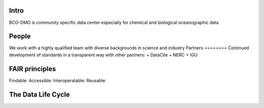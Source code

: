 Intro
======
BCO-DMO is community specific data center especially for chemical and biological oceanographic data

People
======
We work with a highly qualified team with diverse backgrounds in science and industry
Partners
========
Continued development of standards in a transparent way with other partners:
+ DataCite
+ NERC
+ IGU



FAIR principles
===============

Findable:
Accessible:
Interoperatable:
Reusable:

The Data Life Cycle
===================
